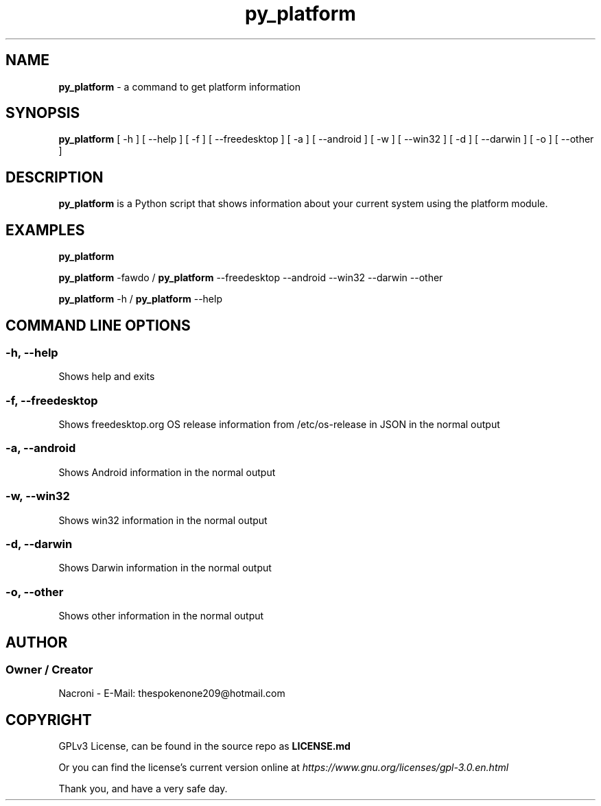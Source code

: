 .\" manpage for py_platform
.\" groff, troff, whatever. view it with man
.TH py_platform 1 "01 Apr 2025" "main Branch" "py_platform Manual"

.SH NAME
.B py_platform 
- a command to get platform information

.SH SYNOPSIS
.B py_platform 
[ -h ] [ --help ] [ -f ] [ --freedesktop ] [ -a ] [ --android ] [ -w ] [ --win32 ] [ -d ] [ --darwin ] [ -o ] [ --other ]

.SH DESCRIPTION
.B py_platform
is a Python script that shows information about your current system using the platform module.

.SH EXAMPLES
.B py_platform

.B py_platform
-fawdo /
.B py_platform
--freedesktop --android --win32 --darwin --other

.B py_platform
-h /
.B py_platform
--help

.SH COMMAND LINE OPTIONS

.SS -h, --help
Shows help and exits

.SS -f, --freedesktop
Shows freedesktop.org OS release information from /etc/os-release in JSON in the normal output

.SS -a, --android
Shows Android information in the normal output

.SS -w, --win32
Shows win32 information in the normal output

.SS -d, --darwin
Shows Darwin information in the normal output

.SS -o, --other
Shows other information in the normal output

.SH AUTHOR
.SS Owner / Creator
Nacroni - E-Mail: thespokenone209@hotmail.com

.SH COPYRIGHT
GPLv3 License, can be found in the source repo as 
.B LICENSE.md

Or you can find the license's current version online at 
.ul
https://www.gnu.org/licenses/gpl-3.0.en.html
.

Thank you, and have a very safe day.

